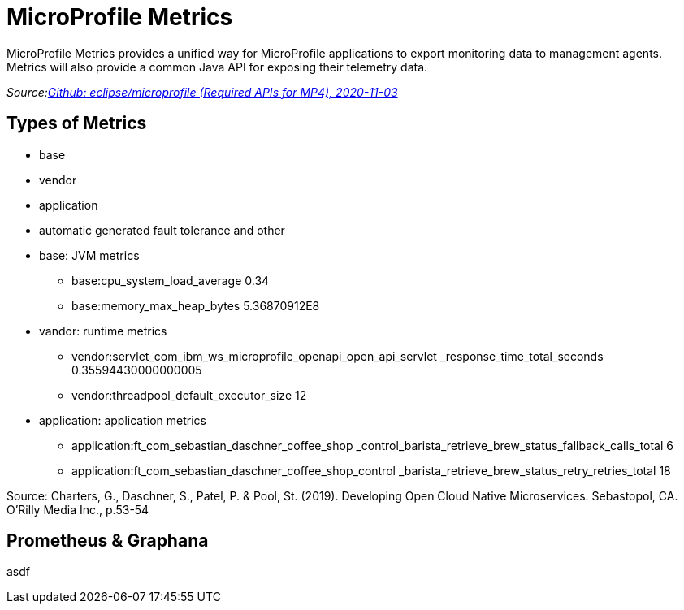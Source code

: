 = MicroProfile Metrics

MicroProfile Metrics provides a unified way for MicroProfile applications to export monitoring data to management agents.
Metrics will also provide a common Java API for exposing their telemetry data.

_Source:link:https://github.com/eclipse/microprofile/blob/master/spec/src/main/asciidoc/required-apis.asciidoc#mp-opentracing[Github: eclipse/microprofile (Required APIs for MP4), 2020-11-03]_

== Types of Metrics

* base
* vendor
* application
* automatic generated fault tolerance and other

[.notes]
--
* base: JVM metrics
** base:cpu_system_load_average 0.34
** base:memory_max_heap_bytes 5.36870912E8
* vandor: runtime metrics
** vendor:servlet_com_ibm_ws_microprofile_openapi_open_api_servlet
_response_time_total_seconds 0.35594430000000005
** vendor:threadpool_default_executor_size 12
* application: application metrics
** application:ft_com_sebastian_daschner_coffee_shop
_control_barista_retrieve_brew_status_fallback_calls_total 6
** application:ft_com_sebastian_daschner_coffee_shop_control
_barista_retrieve_brew_status_retry_retries_total 18

Source: Charters, G., Daschner, S., Patel, P. & Pool, St. (2019). Developing Open Cloud Native Microservices. Sebastopol, CA. O'Rilly Media Inc., p.53-54
--

== Prometheus & Graphana

asdf